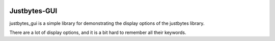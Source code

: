 .. image:: https://secure.travis-ci.org/mulkieran/justbytes-gui.png?branch=master
   :target: http://travis-ci.org/mulkieran/justbytes-gui

Justbytes-GUI
=============

justbytes_gui is a simple library for demonstrating the display options
of the justbytes library.

There are a lot of display options, and it is a bit hard to remember all
their keywords.
